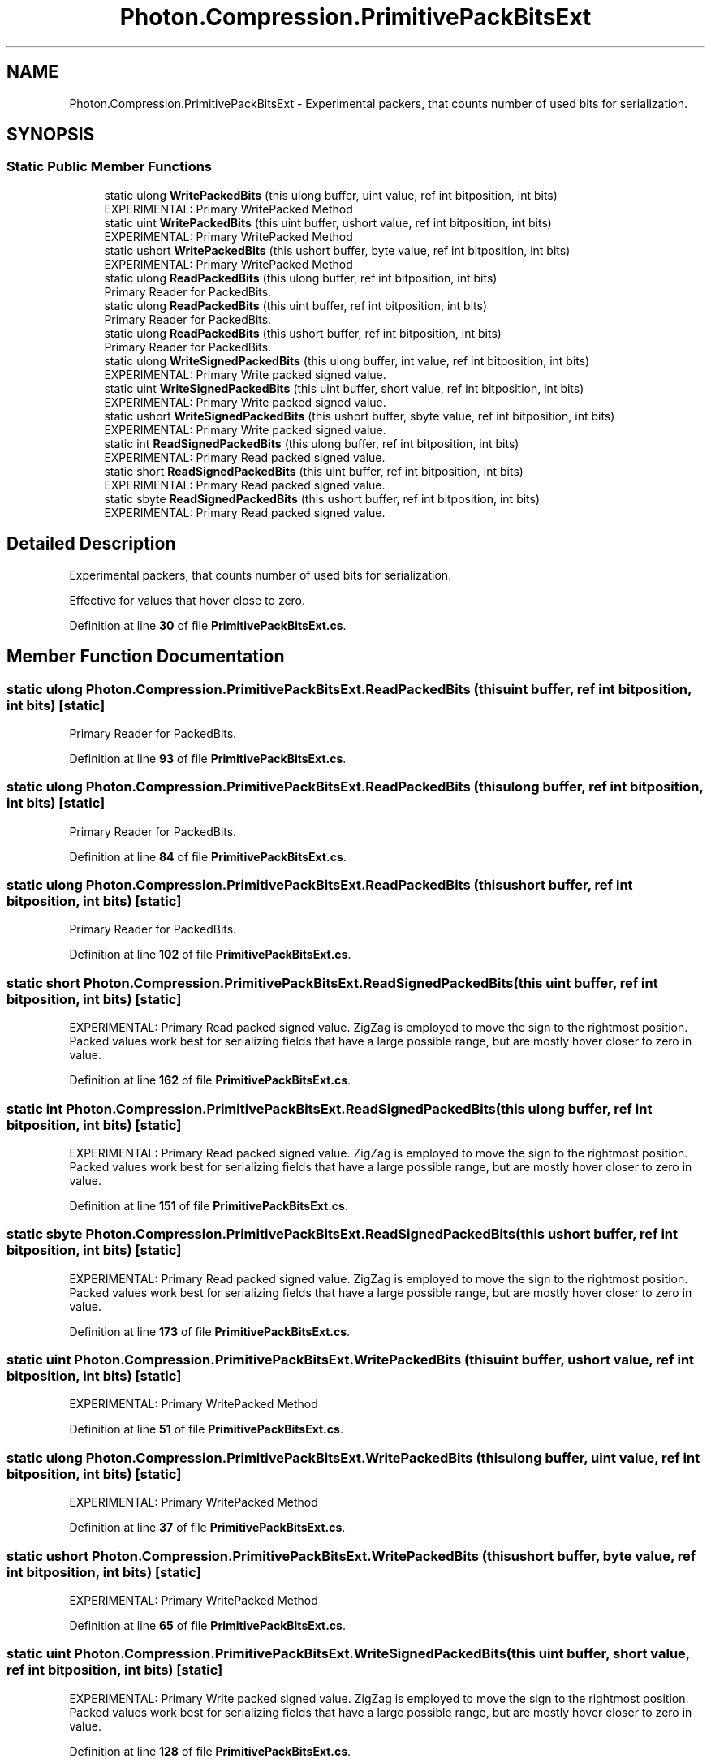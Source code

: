 .TH "Photon.Compression.PrimitivePackBitsExt" 3 "Mon Apr 18 2022" "Purrpatrator User manual" \" -*- nroff -*-
.ad l
.nh
.SH NAME
Photon.Compression.PrimitivePackBitsExt \- Experimental packers, that counts number of used bits for serialization\&.  

.SH SYNOPSIS
.br
.PP
.SS "Static Public Member Functions"

.in +1c
.ti -1c
.RI "static ulong \fBWritePackedBits\fP (this ulong buffer, uint value, ref int bitposition, int bits)"
.br
.RI "EXPERIMENTAL: Primary WritePacked Method "
.ti -1c
.RI "static uint \fBWritePackedBits\fP (this uint buffer, ushort value, ref int bitposition, int bits)"
.br
.RI "EXPERIMENTAL: Primary WritePacked Method "
.ti -1c
.RI "static ushort \fBWritePackedBits\fP (this ushort buffer, byte value, ref int bitposition, int bits)"
.br
.RI "EXPERIMENTAL: Primary WritePacked Method "
.ti -1c
.RI "static ulong \fBReadPackedBits\fP (this ulong buffer, ref int bitposition, int bits)"
.br
.RI "Primary Reader for PackedBits\&. "
.ti -1c
.RI "static ulong \fBReadPackedBits\fP (this uint buffer, ref int bitposition, int bits)"
.br
.RI "Primary Reader for PackedBits\&. "
.ti -1c
.RI "static ulong \fBReadPackedBits\fP (this ushort buffer, ref int bitposition, int bits)"
.br
.RI "Primary Reader for PackedBits\&. "
.ti -1c
.RI "static ulong \fBWriteSignedPackedBits\fP (this ulong buffer, int value, ref int bitposition, int bits)"
.br
.RI "EXPERIMENTAL: Primary Write packed signed value\&. "
.ti -1c
.RI "static uint \fBWriteSignedPackedBits\fP (this uint buffer, short value, ref int bitposition, int bits)"
.br
.RI "EXPERIMENTAL: Primary Write packed signed value\&. "
.ti -1c
.RI "static ushort \fBWriteSignedPackedBits\fP (this ushort buffer, sbyte value, ref int bitposition, int bits)"
.br
.RI "EXPERIMENTAL: Primary Write packed signed value\&. "
.ti -1c
.RI "static int \fBReadSignedPackedBits\fP (this ulong buffer, ref int bitposition, int bits)"
.br
.RI "EXPERIMENTAL: Primary Read packed signed value\&. "
.ti -1c
.RI "static short \fBReadSignedPackedBits\fP (this uint buffer, ref int bitposition, int bits)"
.br
.RI "EXPERIMENTAL: Primary Read packed signed value\&. "
.ti -1c
.RI "static sbyte \fBReadSignedPackedBits\fP (this ushort buffer, ref int bitposition, int bits)"
.br
.RI "EXPERIMENTAL: Primary Read packed signed value\&. "
.in -1c
.SH "Detailed Description"
.PP 
Experimental packers, that counts number of used bits for serialization\&. 

Effective for values that hover close to zero\&. 
.PP
Definition at line \fB30\fP of file \fBPrimitivePackBitsExt\&.cs\fP\&.
.SH "Member Function Documentation"
.PP 
.SS "static ulong Photon\&.Compression\&.PrimitivePackBitsExt\&.ReadPackedBits (this uint buffer, ref int bitposition, int bits)\fC [static]\fP"

.PP
Primary Reader for PackedBits\&. 
.PP
Definition at line \fB93\fP of file \fBPrimitivePackBitsExt\&.cs\fP\&.
.SS "static ulong Photon\&.Compression\&.PrimitivePackBitsExt\&.ReadPackedBits (this ulong buffer, ref int bitposition, int bits)\fC [static]\fP"

.PP
Primary Reader for PackedBits\&. 
.PP
Definition at line \fB84\fP of file \fBPrimitivePackBitsExt\&.cs\fP\&.
.SS "static ulong Photon\&.Compression\&.PrimitivePackBitsExt\&.ReadPackedBits (this ushort buffer, ref int bitposition, int bits)\fC [static]\fP"

.PP
Primary Reader for PackedBits\&. 
.PP
Definition at line \fB102\fP of file \fBPrimitivePackBitsExt\&.cs\fP\&.
.SS "static short Photon\&.Compression\&.PrimitivePackBitsExt\&.ReadSignedPackedBits (this uint buffer, ref int bitposition, int bits)\fC [static]\fP"

.PP
EXPERIMENTAL: Primary Read packed signed value\&. ZigZag is employed to move the sign to the rightmost position\&. Packed values work best for serializing fields that have a large possible range, but are mostly hover closer to zero in value\&. 
.PP
Definition at line \fB162\fP of file \fBPrimitivePackBitsExt\&.cs\fP\&.
.SS "static int Photon\&.Compression\&.PrimitivePackBitsExt\&.ReadSignedPackedBits (this ulong buffer, ref int bitposition, int bits)\fC [static]\fP"

.PP
EXPERIMENTAL: Primary Read packed signed value\&. ZigZag is employed to move the sign to the rightmost position\&. Packed values work best for serializing fields that have a large possible range, but are mostly hover closer to zero in value\&. 
.PP
Definition at line \fB151\fP of file \fBPrimitivePackBitsExt\&.cs\fP\&.
.SS "static sbyte Photon\&.Compression\&.PrimitivePackBitsExt\&.ReadSignedPackedBits (this ushort buffer, ref int bitposition, int bits)\fC [static]\fP"

.PP
EXPERIMENTAL: Primary Read packed signed value\&. ZigZag is employed to move the sign to the rightmost position\&. Packed values work best for serializing fields that have a large possible range, but are mostly hover closer to zero in value\&. 
.PP
Definition at line \fB173\fP of file \fBPrimitivePackBitsExt\&.cs\fP\&.
.SS "static uint Photon\&.Compression\&.PrimitivePackBitsExt\&.WritePackedBits (this uint buffer, ushort value, ref int bitposition, int bits)\fC [static]\fP"

.PP
EXPERIMENTAL: Primary WritePacked Method 
.PP
Definition at line \fB51\fP of file \fBPrimitivePackBitsExt\&.cs\fP\&.
.SS "static ulong Photon\&.Compression\&.PrimitivePackBitsExt\&.WritePackedBits (this ulong buffer, uint value, ref int bitposition, int bits)\fC [static]\fP"

.PP
EXPERIMENTAL: Primary WritePacked Method 
.PP
Definition at line \fB37\fP of file \fBPrimitivePackBitsExt\&.cs\fP\&.
.SS "static ushort Photon\&.Compression\&.PrimitivePackBitsExt\&.WritePackedBits (this ushort buffer, byte value, ref int bitposition, int bits)\fC [static]\fP"

.PP
EXPERIMENTAL: Primary WritePacked Method 
.PP
Definition at line \fB65\fP of file \fBPrimitivePackBitsExt\&.cs\fP\&.
.SS "static uint Photon\&.Compression\&.PrimitivePackBitsExt\&.WriteSignedPackedBits (this uint buffer, short value, ref int bitposition, int bits)\fC [static]\fP"

.PP
EXPERIMENTAL: Primary Write packed signed value\&. ZigZag is employed to move the sign to the rightmost position\&. Packed values work best for serializing fields that have a large possible range, but are mostly hover closer to zero in value\&. 
.PP
Definition at line \fB128\fP of file \fBPrimitivePackBitsExt\&.cs\fP\&.
.SS "static ulong Photon\&.Compression\&.PrimitivePackBitsExt\&.WriteSignedPackedBits (this ulong buffer, int value, ref int bitposition, int bits)\fC [static]\fP"

.PP
EXPERIMENTAL: Primary Write packed signed value\&. ZigZag is employed to move the sign to the rightmost position\&. Packed values work best for serializing fields that have a large possible range, but are mostly hover closer to zero in value\&. 
.PP
Definition at line \fB118\fP of file \fBPrimitivePackBitsExt\&.cs\fP\&.
.SS "static ushort Photon\&.Compression\&.PrimitivePackBitsExt\&.WriteSignedPackedBits (this ushort buffer, sbyte value, ref int bitposition, int bits)\fC [static]\fP"

.PP
EXPERIMENTAL: Primary Write packed signed value\&. ZigZag is employed to move the sign to the rightmost position\&. Packed values work best for serializing fields that have a large possible range, but are mostly hover closer to zero in value\&. 
.PP
Definition at line \fB138\fP of file \fBPrimitivePackBitsExt\&.cs\fP\&.

.SH "Author"
.PP 
Generated automatically by Doxygen for Purrpatrator User manual from the source code\&.
